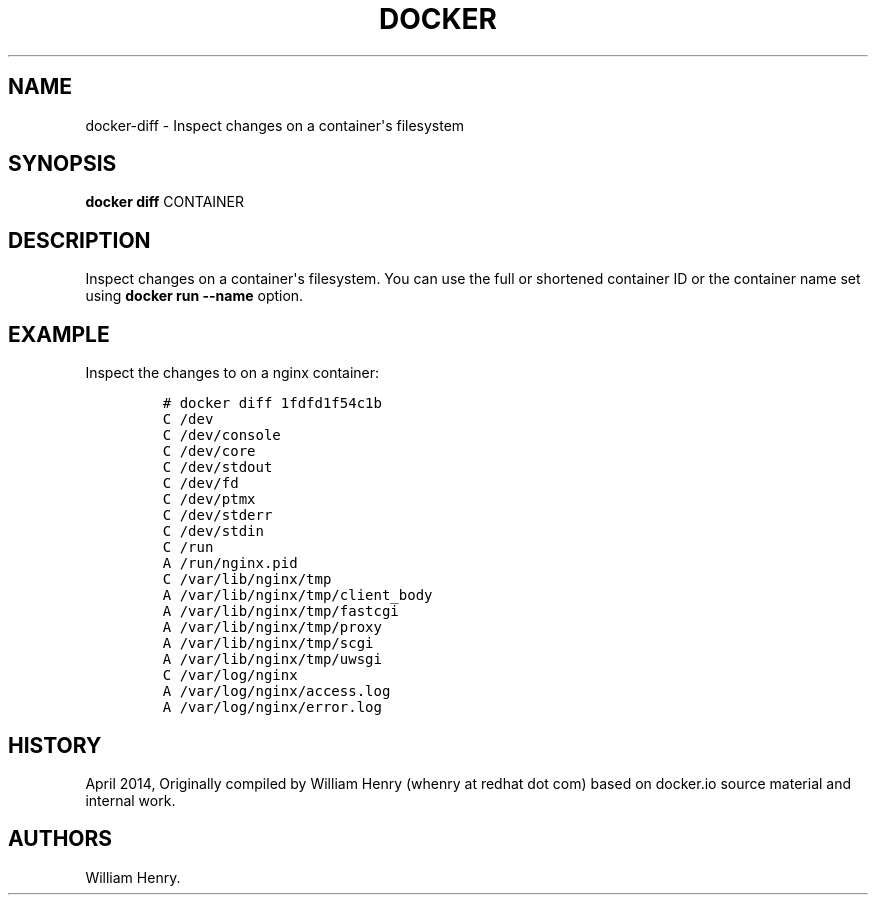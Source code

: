 .TH "DOCKER" "1" "APRIL 2014" "Docker User Manuals" ""
.SH NAME
.PP
docker\-diff \- Inspect changes on a container\[aq]s filesystem
.SH SYNOPSIS
.PP
\f[B]docker diff\f[] CONTAINER
.SH DESCRIPTION
.PP
Inspect changes on a container\[aq]s filesystem.
You can use the full or shortened container ID or the container name set
using \f[B]docker run \-\-name\f[] option.
.SH EXAMPLE
.PP
Inspect the changes to on a nginx container:
.IP
.nf
\f[C]
#\ docker\ diff\ 1fdfd1f54c1b
C\ /dev
C\ /dev/console
C\ /dev/core
C\ /dev/stdout
C\ /dev/fd
C\ /dev/ptmx
C\ /dev/stderr
C\ /dev/stdin
C\ /run
A\ /run/nginx.pid
C\ /var/lib/nginx/tmp
A\ /var/lib/nginx/tmp/client_body
A\ /var/lib/nginx/tmp/fastcgi
A\ /var/lib/nginx/tmp/proxy
A\ /var/lib/nginx/tmp/scgi
A\ /var/lib/nginx/tmp/uwsgi
C\ /var/log/nginx
A\ /var/log/nginx/access.log
A\ /var/log/nginx/error.log
\f[]
.fi
.SH HISTORY
.PP
April 2014, Originally compiled by William Henry (whenry at redhat dot
com) based on docker.io source material and internal work.
.SH AUTHORS
William Henry.
